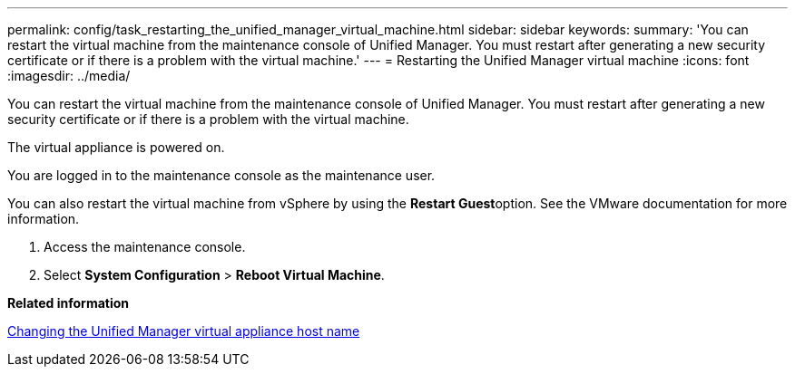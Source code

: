---
permalink: config/task_restarting_the_unified_manager_virtual_machine.html
sidebar: sidebar
keywords: 
summary: 'You can restart the virtual machine from the maintenance console of Unified Manager. You must restart after generating a new security certificate or if there is a problem with the virtual machine.'
---
= Restarting the Unified Manager virtual machine
:icons: font
:imagesdir: ../media/

[.lead]
You can restart the virtual machine from the maintenance console of Unified Manager. You must restart after generating a new security certificate or if there is a problem with the virtual machine.

The virtual appliance is powered on.

You are logged in to the maintenance console as the maintenance user.

You can also restart the virtual machine from vSphere by using the **Restart Guest**option. See the VMware documentation for more information.

. Access the maintenance console.
. Select *System Configuration* > *Reboot Virtual Machine*.

*Related information*

xref:task_changing_the_unified_manager_host_name_on_vmware.adoc[Changing the Unified Manager virtual appliance host name]
